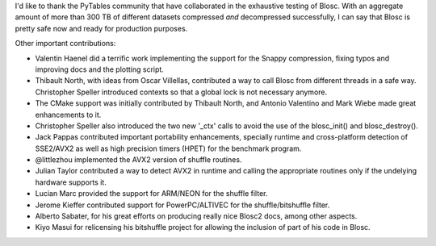 I'd like to thank the PyTables community that have collaborated in the exhaustive testing of Blosc.  With an aggregate amount of more than
300 TB of different datasets compressed *and* decompressed successfully, I can say that Blosc is pretty safe now and ready for production purposes.

Other important contributions:

* Valentin Haenel did a terrific work implementing the support for the Snappy compression, fixing typos and improving docs and the plotting script.

* Thibault North, with ideas from Oscar Villellas, contributed a way to call Blosc from different threads in a safe way.  Christopher
  Speller introduced contexts so that a global lock is not necessary anymore.

* The CMake support was initially contributed by Thibault North, and Antonio Valentino and Mark Wiebe made great enhancements to it.

* Christopher Speller also introduced the two new '_ctx' calls to avoid the use of the blosc_init() and blosc_destroy().

* Jack Pappas contributed important portability enhancements, specially runtime and cross-platform detection of SSE2/AVX2 as well as high precision timers (HPET) for the benchmark program.

* @littlezhou implemented the AVX2 version of shuffle routines.

* Julian Taylor contributed a way to detect AVX2 in runtime and calling the appropriate routines only if the undelying hardware supports it.

* Lucian Marc provided the support for ARM/NEON for the shuffle filter.

* Jerome Kieffer contributed support for PowerPC/ALTIVEC for the shuffle/bitshuffle filter.

* Alberto Sabater, for his great efforts on producing really nice Blosc2 docs, among other aspects.

* Kiyo Masui for relicensing his bitshuffle project for allowing the inclusion of part of his code in Blosc.
